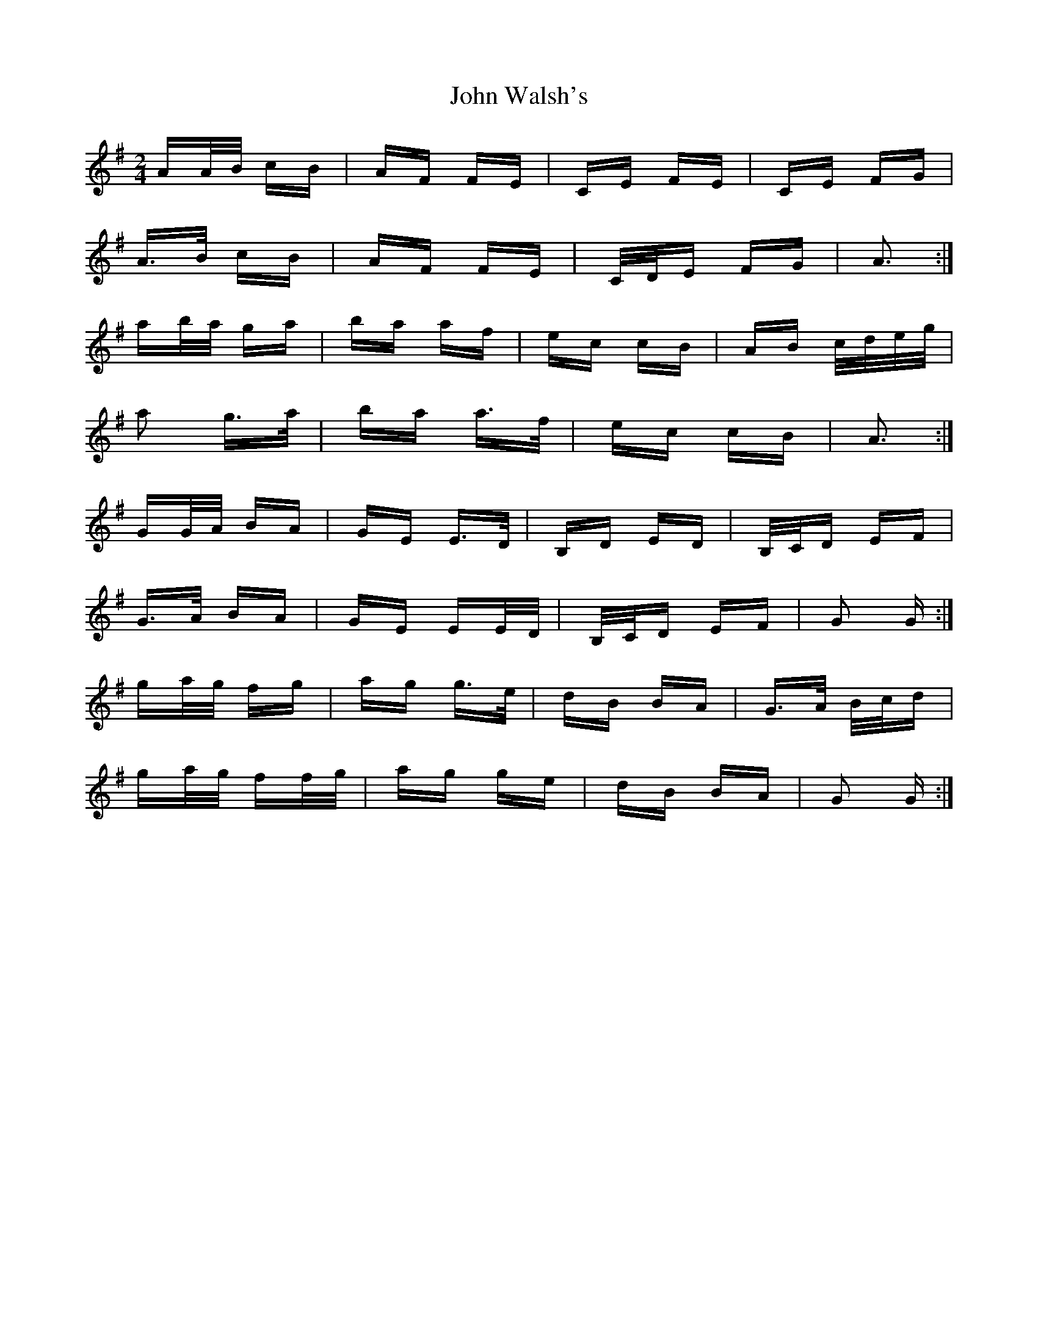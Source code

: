 X: 20666
T: John Walsh's
R: polka
M: 2/4
K: Gmajor
AA/B/ cB|AF FE|CE FE|CE FG|
A>B cB|AF FE|C/D/E FG|A3:|
ab/a/ ga|ba af|ec cB|AB c/d/e/g/|
a2 g>a|ba a>f|ec cB|A3:|
GG/A/ BA|GE E>D|B,D ED|B,/C/D EF|
G>A BA|GE EE/D/|B,/C/D EF|G2 G:|
ga/g/ fg|ag g>e|dB BA|G>A B/c/d|
ga/g/ ff/g/|ag ge|dB BA|G2 G:|

